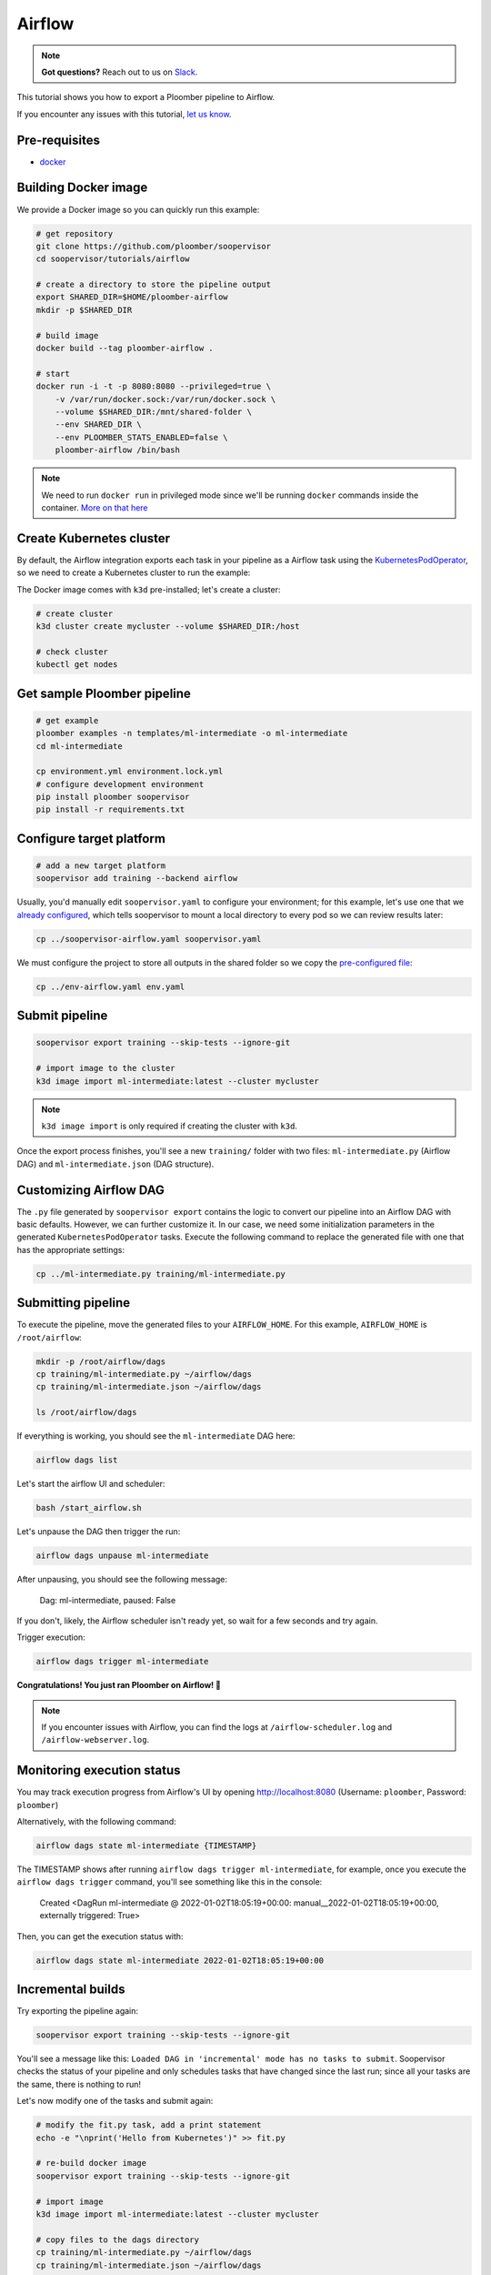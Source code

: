 Airflow
=======

.. note:: **Got questions?** Reach out to us on `Slack <https://ploomber.io/community/>`_.

This tutorial shows you how to export a Ploomber pipeline to Airflow.

If you encounter any issues with this
tutorial, `let us know <https://github.com/ploomber/soopervisor/issues/new?title=Airflow%20tutorial%20problem>`_.

Pre-requisites
--------------

* `docker <https://docs.docker.com/get-docker/>`_


Building Docker image
---------------------

We provide a Docker image so you can quickly run this example:

.. code-block:: bash

    # get repository
    git clone https://github.com/ploomber/soopervisor
    cd soopervisor/tutorials/airflow

    # create a directory to store the pipeline output
    export SHARED_DIR=$HOME/ploomber-airflow
    mkdir -p $SHARED_DIR

    # build image
    docker build --tag ploomber-airflow .

    # start
    docker run -i -t -p 8080:8080 --privileged=true \
        -v /var/run/docker.sock:/var/run/docker.sock \
        --volume $SHARED_DIR:/mnt/shared-folder \
        --env SHARED_DIR \
        --env PLOOMBER_STATS_ENABLED=false \
        ploomber-airflow /bin/bash


.. note::

    We need to run ``docker run`` in privileged mode since we'll be running
    ``docker`` commands inside the container.
    `More on that here <https://www.docker.com/blog/docker-can-now-run-within-docker/>`_


Create Kubernetes cluster
-------------------------

By default, the Airflow integration exports each task in your pipeline as a
Airflow task using the `KubernetesPodOperator <https://airflow.apache.org/docs/apache-airflow-providers-cncf-kubernetes/stable/operators.html>`_,
so we need to create a Kubernetes cluster to run the example:

The Docker image comes with ``k3d`` pre-installed; let's create a cluster:

.. code-block:: bash

    # create cluster
    k3d cluster create mycluster --volume $SHARED_DIR:/host

    # check cluster
    kubectl get nodes


Get sample Ploomber pipeline
-----------------------------

.. code-block:: bash

    # get example
    ploomber examples -n templates/ml-intermediate -o ml-intermediate
    cd ml-intermediate

    cp environment.yml environment.lock.yml
    # configure development environment
    pip install ploomber soopervisor
    pip install -r requirements.txt


Configure target platform
-------------------------

.. code-block:: bash

    # add a new target platform
    soopervisor add training --backend airflow

Usually, you'd manually edit ``soopervisor.yaml`` to configure your
environment; for this example, let's use one that we
`already configured <https://github.com/ploomber/soopervisor/blob/master/tutorials/airflow/soopervisor-airflow.yaml>`_,
which tells soopervisor to mount a local directory to every pod so we can review results later:

.. code-block:: bash

    cp ../soopervisor-airflow.yaml soopervisor.yaml


We must configure the project to store all outputs in the shared folder so we
copy the `pre-configured file <https://github.com/ploomber/soopervisor/blob/master/tutorials/airflow/env-airflow.yaml>`_:

.. code-block:: bash

    cp ../env-airflow.yaml env.yaml


Submit pipeline
---------------
    
.. code-block:: bash

    soopervisor export training --skip-tests --ignore-git

    # import image to the cluster
    k3d image import ml-intermediate:latest --cluster mycluster

.. note::

    ``k3d image import`` is only required if creating the cluster with ``k3d``.

Once the export process finishes, you'll see a new ``training/`` folder with
two files: ``ml-intermediate.py`` (Airflow DAG) and
``ml-intermediate.json`` (DAG structure).

Customizing Airflow DAG
-----------------------

The  ``.py`` file generated by ``soopervisor export`` contains the logic to
convert our pipeline into an Airflow DAG with basic defaults. However, we
can further customize it. In our case, we need some initialization
parameters in the generated ``KubernetesPodOperator`` tasks. Execute the
following command to replace the generated file with one that has the
appropriate settings:

.. code-block:: bash

    cp ../ml-intermediate.py training/ml-intermediate.py


Submitting pipeline
-------------------

To execute the pipeline, move the generated files to your ``AIRFLOW_HOME``.
For this example, ``AIRFLOW_HOME`` is ``/root/airflow``:

.. code-block:: bash

    mkdir -p /root/airflow/dags
    cp training/ml-intermediate.py ~/airflow/dags
    cp training/ml-intermediate.json ~/airflow/dags

    ls /root/airflow/dags


If everything is working, you should see the ``ml-intermediate`` DAG here:

.. code-block:: sh

    airflow dags list


Let's start the airflow UI and scheduler:

.. NOTE: we're starting airflow until this point because if we start it
.. at the beginning and then add the DAG, Airflow won't pick it up
.. code-block:: bash

    bash /start_airflow.sh

Let's unpause the DAG then trigger the run:

.. code-block:: sh

    airflow dags unpause ml-intermediate


After unpausing, you should see the following message:

    Dag: ml-intermediate, paused: False


If you don't, likely, the Airflow scheduler isn't ready yet, so
wait for a few seconds and try again.

Trigger execution:

.. code-block:: sh

    airflow dags trigger ml-intermediate


**Congratulations! You just ran Ploomber on Airflow! 🎉**

.. note::

    If you encounter issues with Airflow, you can find the logs at
    ``/airflow-scheduler.log`` and ``/airflow-webserver.log``.


Monitoring execution status
---------------------------

You may track execution progress from Airflow's UI by opening
http://localhost:8080 (Username: ``ploomber``, Password: ``ploomber``)


Alternatively, with the following command:

.. skip-next
.. code-block:: sh

    airflow dags state ml-intermediate {TIMESTAMP}


The TIMESTAMP shows after running ``airflow dags trigger ml-intermediate``,
for example, once you execute the ``airflow dags trigger`` command, you'll see
something like this in the console:

    Created <DagRun ml-intermediate @ 2022-01-02T18:05:19+00:00: manual__2022-01-02T18:05:19+00:00, externally triggered: True>


Then, you can get the execution status with:

.. skip-next
.. code-block:: sh

    airflow dags state ml-intermediate 2022-01-02T18:05:19+00:00


Incremental builds
------------------

Try exporting the pipeline again:

.. code-block:: bash

    soopervisor export training --skip-tests --ignore-git


You'll see a message like this: ``Loaded DAG in 'incremental' mode has no tasks to submit``.
Soopervisor checks the status of your pipeline and only schedules tasks that have changed
since the last run; since all your tasks are the same, there is nothing to run!

Let's now modify one of the tasks and submit again:

.. code-block:: bash

    # modify the fit.py task, add a print statement
    echo -e "\nprint('Hello from Kubernetes')" >> fit.py

    # re-build docker image
    soopervisor export training --skip-tests --ignore-git

    # import image
    k3d image import ml-intermediate:latest --cluster mycluster

    # copy files to the dags directory
    cp training/ml-intermediate.py ~/airflow/dags
    cp training/ml-intermediate.json ~/airflow/dags

    # trigger execution
    airflow dags trigger ml-intermediate

If you open the UI, you'll see that this time, only the ``fit`` task ran because
that's the only tasks whose source code change; we call this incremental
builds, and they're a great feature for quickly running experiments in your
pipeline such as changing model hyperparameters or adding new pre-processing
methods; it saves a lot of time since you don't have to execute the entire
pipeline every time.


Clean up
--------

To delete the cluster:

.. code-block:: bash

    k3d cluster delete mycluster


Using the DockerOperator
------------------------

If you prefer so, you may switch ``KubernetesPodOperator`` for
``DockerOperator``. Edit the generated ``.py`` file:

.. code-block:: python

    # ...
    # ...

    from airflow.providers.docker.operators.docker import DockerOperator

    # ...
    # ...

    for task in spec['tasks']:
        DockerOperator(image=spec['image'],
                       command=task['command'],
                       dag=dag,
                       task_id=task['name'],
                       # other arguments you may want...
                       )


.. attention::

    Due to a
    `bug in the DockerOperator <https://github.com/apache/airflow/issues/13487>`_,
    we must set ``enable_xcom_pickling = True`` in ``airflow.cfg`` file. By
    default, this file is located at ``~/airflow/airflow.cfg``.